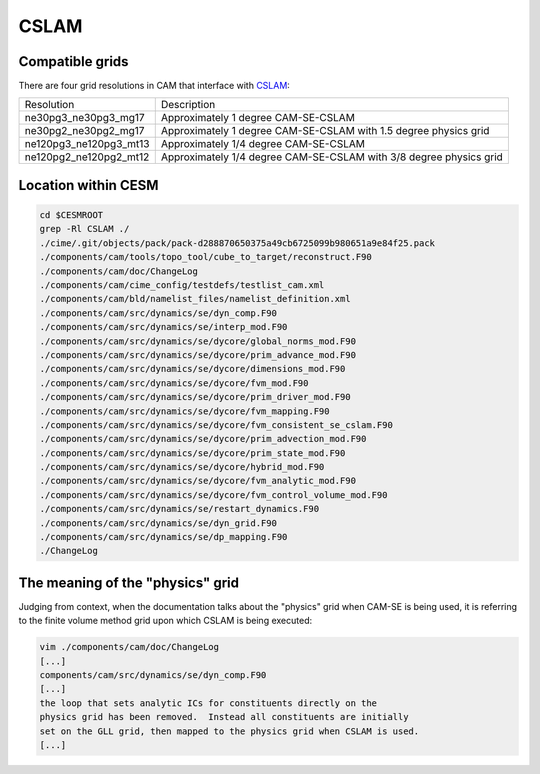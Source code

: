 #####
CSLAM
#####

Compatible grids
================

There are four grid resolutions in CAM that interface with
`CSLAM <https://ncar.github.io/CAM/doc/build/html/users_guide/atmospheric-configurations.html#cam-developmental-compsets>`_:

======================  ==================================================================
Resolution              Description
----------------------  ------------------------------------------------------------------
ne30pg3_ne30pg3_mg17    Approximately 1 degree CAM-SE-CSLAM
ne30pg2_ne30pg2_mg17    Approximately 1 degree CAM-SE-CSLAM with 1.5 degree physics grid
ne120pg3_ne120pg3_mt13  Approximately 1/4 degree CAM-SE-CSLAM
ne120pg2_ne120pg2_mt12  Approximately 1/4 degree CAM-SE-CSLAM with 3/8 degree physics grid
======================  ==================================================================

Location within CESM
====================

.. code-block::

   cd $CESMROOT
   grep -Rl CSLAM ./
   ./cime/.git/objects/pack/pack-d288870650375a49cb6725099b980651a9e84f25.pack
   ./components/cam/tools/topo_tool/cube_to_target/reconstruct.F90
   ./components/cam/doc/ChangeLog
   ./components/cam/cime_config/testdefs/testlist_cam.xml
   ./components/cam/bld/namelist_files/namelist_definition.xml
   ./components/cam/src/dynamics/se/dyn_comp.F90
   ./components/cam/src/dynamics/se/interp_mod.F90
   ./components/cam/src/dynamics/se/dycore/global_norms_mod.F90
   ./components/cam/src/dynamics/se/dycore/prim_advance_mod.F90
   ./components/cam/src/dynamics/se/dycore/dimensions_mod.F90
   ./components/cam/src/dynamics/se/dycore/fvm_mod.F90
   ./components/cam/src/dynamics/se/dycore/prim_driver_mod.F90
   ./components/cam/src/dynamics/se/dycore/fvm_mapping.F90
   ./components/cam/src/dynamics/se/dycore/fvm_consistent_se_cslam.F90
   ./components/cam/src/dynamics/se/dycore/prim_advection_mod.F90
   ./components/cam/src/dynamics/se/dycore/prim_state_mod.F90
   ./components/cam/src/dynamics/se/dycore/hybrid_mod.F90
   ./components/cam/src/dynamics/se/dycore/fvm_analytic_mod.F90
   ./components/cam/src/dynamics/se/dycore/fvm_control_volume_mod.F90
   ./components/cam/src/dynamics/se/restart_dynamics.F90
   ./components/cam/src/dynamics/se/dyn_grid.F90
   ./components/cam/src/dynamics/se/dp_mapping.F90
   ./ChangeLog

The meaning of the "physics" grid
=================================

Judging from context, when the documentation talks about the "physics" grid 
when CAM-SE is being used, it is referring to the finite volume method grid
upon which CSLAM is being executed:

.. code-block::

   vim ./components/cam/doc/ChangeLog
   [...]
   components/cam/src/dynamics/se/dyn_comp.F90
   [...]
   the loop that sets analytic ICs for constituents directly on the
   physics grid has been removed.  Instead all constituents are initially
   set on the GLL grid, then mapped to the physics grid when CSLAM is used.
   [...]

